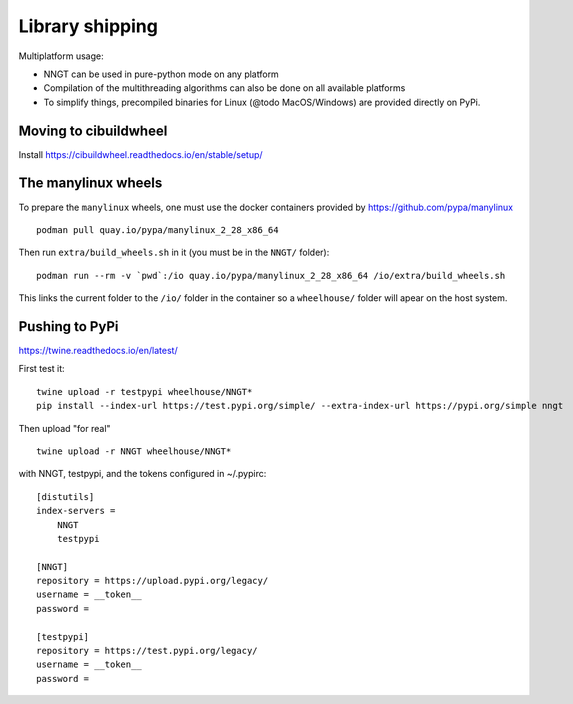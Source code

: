 ..
    SPDX-FileCopyrightText: 2015-2023 Tanguy Fardet
    SPDX-License-Identifier: CC-BY-SA-4.0
    doc/developer/library_shipping.rst

================
Library shipping
================

Multiplatform usage:

* NNGT can be used in pure-python mode on any platform
* Compilation of the multithreading algorithms can also be done on all
  available platforms
* To simplify things, precompiled binaries for Linux (@todo MacOS/Windows)
  are provided directly on PyPi.


Moving to cibuildwheel
======================

Install https://cibuildwheel.readthedocs.io/en/stable/setup/


The manylinux wheels
====================

To prepare the ``manylinux`` wheels, one must use the docker containers
provided by https://github.com/pypa/manylinux ::

    podman pull quay.io/pypa/manylinux_2_28_x86_64

Then run ``extra/build_wheels.sh`` in it (you must be in the ``NNGT/`` folder)::

    podman run --rm -v `pwd`:/io quay.io/pypa/manylinux_2_28_x86_64 /io/extra/build_wheels.sh

This links the current folder to the ``/io/`` folder in the container so a ``wheelhouse/``
folder will apear on the host system.


Pushing to PyPi
===============

https://twine.readthedocs.io/en/latest/

First test it: ::

    twine upload -r testpypi wheelhouse/NNGT*
    pip install --index-url https://test.pypi.org/simple/ --extra-index-url https://pypi.org/simple nngt

Then upload "for real" ::

    twine upload -r NNGT wheelhouse/NNGT*

with NNGT, testpypi, and the tokens configured in ~/.pypirc::

    [distutils]
    index-servers =
        NNGT
        testpypi

    [NNGT]
    repository = https://upload.pypi.org/legacy/
    username = __token__
    password =

    [testpypi]
    repository = https://test.pypi.org/legacy/
    username = __token__
    password =
